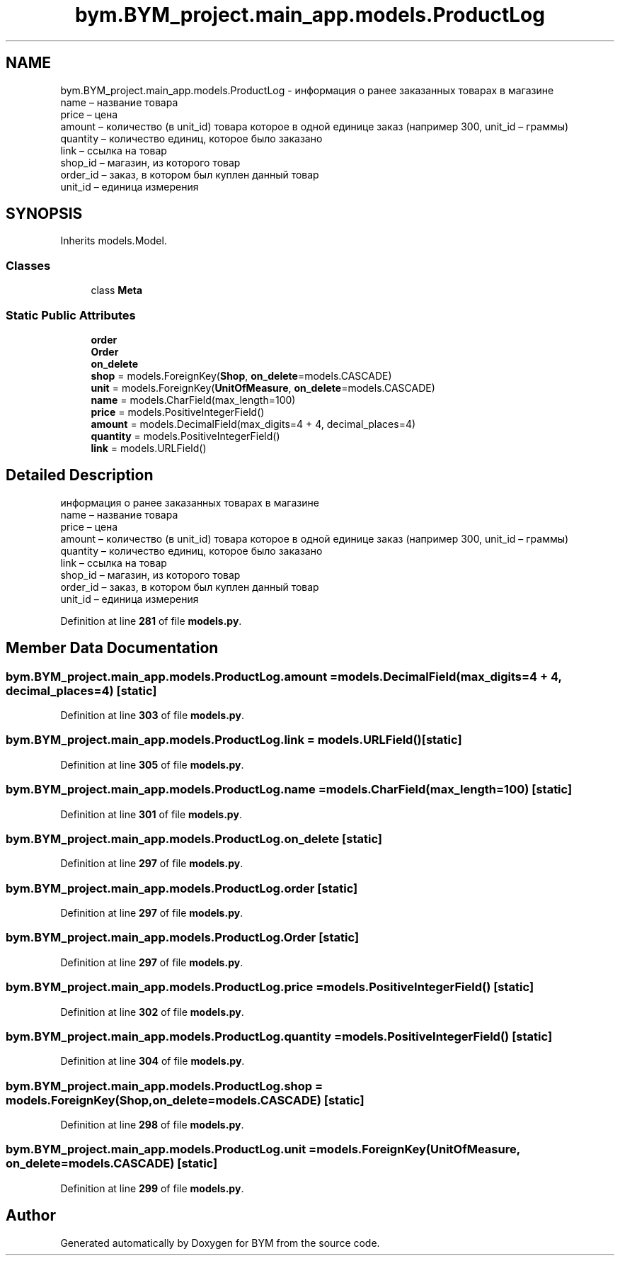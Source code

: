 .TH "bym.BYM_project.main_app.models.ProductLog" 3 "BYM" \" -*- nroff -*-
.ad l
.nh
.SH NAME
bym.BYM_project.main_app.models.ProductLog \- информация о ранее заказанных товарах в магазине 
.br
 name – название товара 
.br
 price – цена 
.br
 amount – количество (в unit_id) товара которое в одной единице заказ (например 300, unit_id – граммы) 
.br
 quantity – количество единиц, которое было заказано 
.br
 link – ссылка на товар 
.br
 shop_id – магазин, из которого товар 
.br
 order_id – заказ, в котором был куплен данный товар 
.br
 unit_id – единица измерения 
.br
  

.SH SYNOPSIS
.br
.PP
.PP
Inherits models\&.Model\&.
.SS "Classes"

.in +1c
.ti -1c
.RI "class \fBMeta\fP"
.br
.in -1c
.SS "Static Public Attributes"

.in +1c
.ti -1c
.RI "\fBorder\fP"
.br
.ti -1c
.RI "\fBOrder\fP"
.br
.ti -1c
.RI "\fBon_delete\fP"
.br
.ti -1c
.RI "\fBshop\fP = models\&.ForeignKey(\fBShop\fP, \fBon_delete\fP=models\&.CASCADE)"
.br
.ti -1c
.RI "\fBunit\fP = models\&.ForeignKey(\fBUnitOfMeasure\fP, \fBon_delete\fP=models\&.CASCADE)"
.br
.ti -1c
.RI "\fBname\fP = models\&.CharField(max_length=100)"
.br
.ti -1c
.RI "\fBprice\fP = models\&.PositiveIntegerField()"
.br
.ti -1c
.RI "\fBamount\fP = models\&.DecimalField(max_digits=4 + 4, decimal_places=4)"
.br
.ti -1c
.RI "\fBquantity\fP = models\&.PositiveIntegerField()"
.br
.ti -1c
.RI "\fBlink\fP = models\&.URLField()"
.br
.in -1c
.SH "Detailed Description"
.PP 
информация о ранее заказанных товарах в магазине 
.br
 name – название товара 
.br
 price – цена 
.br
 amount – количество (в unit_id) товара которое в одной единице заказ (например 300, unit_id – граммы) 
.br
 quantity – количество единиц, которое было заказано 
.br
 link – ссылка на товар 
.br
 shop_id – магазин, из которого товар 
.br
 order_id – заказ, в котором был куплен данный товар 
.br
 unit_id – единица измерения 
.br
 
.PP
Definition at line \fB281\fP of file \fBmodels\&.py\fP\&.
.SH "Member Data Documentation"
.PP 
.SS "bym\&.BYM_project\&.main_app\&.models\&.ProductLog\&.amount = models\&.DecimalField(max_digits=4 + 4, decimal_places=4)\fC [static]\fP"

.PP
Definition at line \fB303\fP of file \fBmodels\&.py\fP\&.
.SS "bym\&.BYM_project\&.main_app\&.models\&.ProductLog\&.link = models\&.URLField()\fC [static]\fP"

.PP
Definition at line \fB305\fP of file \fBmodels\&.py\fP\&.
.SS "bym\&.BYM_project\&.main_app\&.models\&.ProductLog\&.name = models\&.CharField(max_length=100)\fC [static]\fP"

.PP
Definition at line \fB301\fP of file \fBmodels\&.py\fP\&.
.SS "bym\&.BYM_project\&.main_app\&.models\&.ProductLog\&.on_delete\fC [static]\fP"

.PP
Definition at line \fB297\fP of file \fBmodels\&.py\fP\&.
.SS "bym\&.BYM_project\&.main_app\&.models\&.ProductLog\&.order\fC [static]\fP"

.PP
Definition at line \fB297\fP of file \fBmodels\&.py\fP\&.
.SS "bym\&.BYM_project\&.main_app\&.models\&.ProductLog\&.Order\fC [static]\fP"

.PP
Definition at line \fB297\fP of file \fBmodels\&.py\fP\&.
.SS "bym\&.BYM_project\&.main_app\&.models\&.ProductLog\&.price = models\&.PositiveIntegerField()\fC [static]\fP"

.PP
Definition at line \fB302\fP of file \fBmodels\&.py\fP\&.
.SS "bym\&.BYM_project\&.main_app\&.models\&.ProductLog\&.quantity = models\&.PositiveIntegerField()\fC [static]\fP"

.PP
Definition at line \fB304\fP of file \fBmodels\&.py\fP\&.
.SS "bym\&.BYM_project\&.main_app\&.models\&.ProductLog\&.shop = models\&.ForeignKey(\fBShop\fP, \fBon_delete\fP=models\&.CASCADE)\fC [static]\fP"

.PP
Definition at line \fB298\fP of file \fBmodels\&.py\fP\&.
.SS "bym\&.BYM_project\&.main_app\&.models\&.ProductLog\&.unit = models\&.ForeignKey(\fBUnitOfMeasure\fP, \fBon_delete\fP=models\&.CASCADE)\fC [static]\fP"

.PP
Definition at line \fB299\fP of file \fBmodels\&.py\fP\&.

.SH "Author"
.PP 
Generated automatically by Doxygen for BYM from the source code\&.
